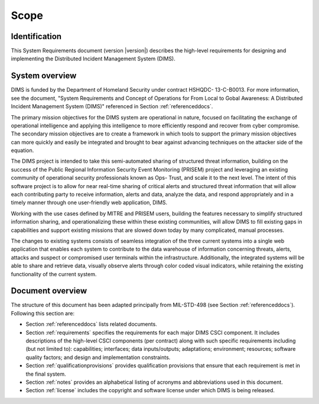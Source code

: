 .. _scope:

Scope
=====

.. _identification:

Identification
--------------

This System Requirements document (version |version|) describes
the high-level requirements for designing and implementing
the Distributed Incident Management System (DIMS).

.. _systemoverview:

System overview
---------------

.. todo::

    This paragraph shall briefly state the purpose of the system and the
    software to which this document applies. It shall describe the general
    nature of the system and software; summarize the history of system
    development, operation, and maintenance; identify the project sponsor,
    acquirer, user, developer, and support agencies; identify current and
    planned operating sites; and list other relevant documents.

..

DIMS is funded by the Department of Homeland Security under contract HSHQDC-
13-C-B0013. For more information, see the document, "System Requirements and
Concept of Operations for From Local to Gobal Awareness: A Distributed Incident
Management System (DIMS)" referenced in Section :ref:`referenceddocs`.

The primary mission objectives for the DIMS system are operational in nature,
focused on facilitating the exchange of operational intelligence and applying
this intelligence to more efficiently respond and recover from cyber
compromise. The secondary mission objectives are to create a framework in which
tools to support the primary mission objectives can more quickly and easily be
integrated and brought to bear against advancing techniques on the attacker
side of the equation.

The DIMS project is intended to take this semi-automated sharing of structured
threat information, building on the success of the Public Regional Information
Security Event Monitoring (PRISEM) project and leveraging an existing community
of operational security professionals known as Ops- Trust, and scale it to the
next level. The intent of this software project is to allow for near real-time
sharing of critical alerts and structured threat information that will allow
each contributing party to receive information, alerts and data, analyze the
data, and respond appropriately and in a timely manner through one
user-friendly web application, DIMS.

Working with the use cases defined by MITRE and PRISEM users, building the
features necessary to simplify structured information sharing, and
operationalizing these within these existing communities, will allow DIMS to
fill existing gaps in capabilities and support existing missions that are
slowed down today by many complicated, manual processes.

The changes to existing systems consists of seamless integration of the three
current systems into a single web application that enables each system to
contribute to the data warehouse of information concerning threats, alerts,
attacks and suspect or compromised user terminals within the infrastructure.
Additionally, the integrated systems will be able to share and retrieve data,
visually observe alerts through color coded visual indicators, while retaining
the existing functionality of the current system.

.. _documentoverview:

Document overview
-----------------

The structure of this document has been adapted principally from MIL-STD-498
(see Section :ref:`referenceddocs`). Following this section are:

+ Section :ref:`referenceddocs` lists related documents.

+ Section :ref:`requirements` specifies the requirements for each major
  DIMS CSCI component. It includes descriptions of the high-level CSCI
  components (per contract) along with such specific requirements including
  (but not limited to): capabilities; interfaces; data inputs/outputs; adaptations;
  environment; resources; software quality factors; and design and implementation
  constraints.

+ Section :ref:`qualificationprovisions` provides qualification provisions that
  ensure that each requirement is met in the final system.

+ Section :ref:`notes` provides an alphabetical listing of acronyms and
  abbreviations used in this document.

+ Section :ref:`license` includes the copyright and software license under
  which DIMS is being released.
